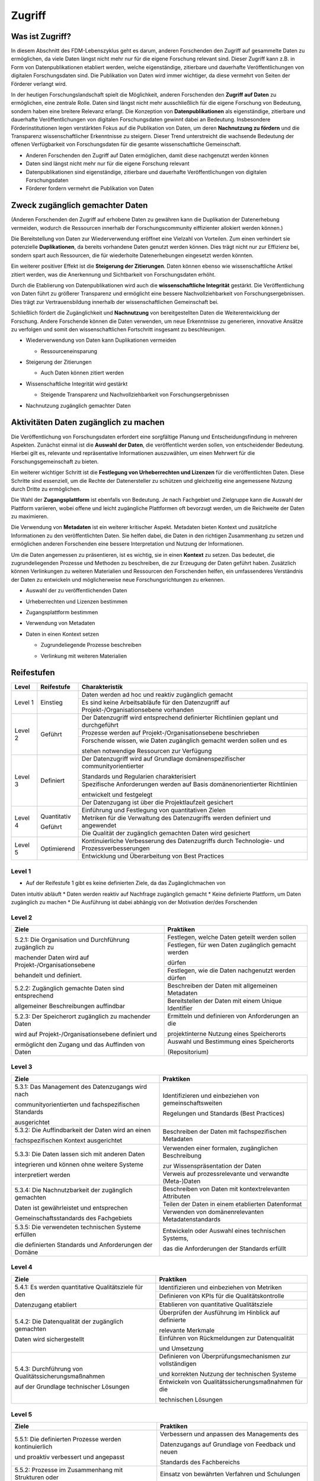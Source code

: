 .. _Zugriff:


##########
Zugriff
##########

*************************
Was ist Zugriff?
*************************

In diesem Abschnitt des FDM-Lebenszyklus geht es darum, anderen Forschenden den Zugriff auf gesammelte Daten zu ermöglichen, da viele Daten längst nicht mehr nur für die eigene Forschung relevant sind. 
Dieser Zugriff kann z.B. in Form von Datenpublikationen etabliert werden, welche eigenständige, zitierbare und dauerhafte Veröffentlichungen von digitalen Forschungsdaten sind. 
Die Publikation von Daten wird immer wichtiger, da diese vermehrt von Seiten der Förderer verlangt wird.


In der heutigen Forschungslandschaft spielt die Möglichkeit, anderen Forschenden den **Zugriff auf Daten** zu ermöglichen, eine zentrale Rolle. Daten sind längst nicht mehr ausschließlich für die eigene Forschung von Bedeutung, sondern haben eine breitere Relevanz erlangt. Die Konzeption von **Datenpublikationen** als eigenständige, zitierbare und dauerhafte Veröffentlichungen von digitalen Forschungsdaten gewinnt dabei an Bedeutung. Insbesondere Förderinstitutionen legen verstärkten Fokus auf die Publikation von Daten, um deren **Nachnutzung zu fördern** und die Transparenz wissenschaftlicher Erkenntnisse zu steigern. Dieser Trend unterstreicht die wachsende Bedeutung der offenen Verfügbarkeit von Forschungsdaten für die gesamte wissenschaftliche Gemeinschaft.


* Anderen Forschenden den Zugriff auf Daten ermöglichen, damit diese nachgenutzt werden können
* Daten sind längst nicht mehr nur für die eigene Forschung relevant
* Datenpublikationen sind eigenständige, zitierbare und dauerhafte Veröffentlichungen von digitalen Forschungsdaten
* Förderer fordern vermehrt die Publikation von Daten
**********************************
Zweck zugänglich gemachter Daten
**********************************
(Anderen Forschenden den Zugriff auf erhobene Daten zu gewähren kann die Duplikation der Datenerhebung vermeiden, wodurch die Ressourcen innerhalb der Forschungscommunity eiffizienter allokiert werden können.)

Die Bereitstellung von Daten zur Wiederverwendung eröffnet eine Vielzahl von Vorteilen. Zum einen verhindert sie potenzielle **Duplikationen**, da bereits vorhandene Daten genutzt werden können. Dies trägt nicht nur zur Effizienz bei, sondern spart auch Ressourcen, die für wiederholte Datenerhebungen eingesetzt werden könnten.

Ein weiterer positiver Effekt ist die **Steigerung der Zitierungen**. Daten können ebenso wie wissenschaftliche Artikel zitiert werden, was die Anerkennung und Sichtbarkeit von Forschungsdaten erhöht.

Durch die Etablierung von Datenpublikationen wird auch die **wissenschaftliche Integrität** gestärkt. Die Veröffentlichung von Daten führt zu größerer Transparenz und ermöglicht eine bessere Nachvollziehbarkeit von Forschungsergebnissen. Dies trägt zur Vertrauensbildung innerhalb der wissenschaftlichen Gemeinschaft bei.

Schließlich fördert die Zugänglichkeit und **Nachnutzung** von bereitgestellten Daten die Weiterentwicklung der Forschung. Andere Forschende können die Daten verwenden, um neue Erkenntnisse zu generieren, innovative Ansätze zu verfolgen und somit den wissenschaftlichen Fortschritt insgesamt zu beschleunigen.



* |  Wiederverwendung von Daten kann Duplikationen vermeiden
  * |  Ressourceneinsparung
* | Steigerung der Zitierungen
  * |  Auch Daten können zitiert werden
* |  Wissenschaftliche Integrität wird gestärkt 
  * |  Steigende Transparenz und Nachvollziehbarkeit von Forschungsergebnissen
* Nachnutzung zugänglich gemachter Daten
*******************************
Aktivitäten Daten zugänglich zu machen
*******************************

Die Veröffentlichung von Forschungsdaten erfordert eine sorgfältige Planung und Entscheidungsfindung in mehreren Aspekten. Zunächst einmal ist die **Auswahl der Daten**, die veröffentlicht werden sollen, von entscheidender Bedeutung. Hierbei gilt es, relevante und repräsentative Informationen auszuwählen, um einen Mehrwert für die Forschungsgemeinschaft zu bieten.

Ein weiterer wichtiger Schritt ist die **Festlegung von Urheberrechten und Lizenzen** für die veröffentlichten Daten. Diese Schritte sind essenziell, um die Rechte der Datenersteller zu schützen und gleichzeitig eine angemessene Nutzung durch Dritte zu ermöglichen.

Die Wahl der **Zugangsplattform** ist ebenfalls von Bedeutung. Je nach Fachgebiet und Zielgruppe kann die Auswahl der Plattform variieren, wobei offene und leicht zugängliche Plattformen oft bevorzugt werden, um die Reichweite der Daten zu maximieren.

Die Verwendung von **Metadaten** ist ein weiterer kritischer Aspekt. Metadaten bieten Kontext und zusätzliche Informationen zu den veröffentlichten Daten. Sie helfen dabei, die Daten in den richtigen Zusammenhang zu setzen und ermöglichen anderen Forschenden eine bessere Interpretation und Nutzung der Informationen.

Um die Daten angemessen zu präsentieren, ist es wichtig, sie in einen **Kontext** zu setzen. Das bedeutet, die zugrundeliegenden Prozesse und Methoden zu beschreiben, die zur Erzeugung der Daten geführt haben. Zusätzlich können Verlinkungen zu weiteren Materialien und Ressourcen den Forschenden helfen, ein umfassenderes Verständnis der Daten zu entwickeln und möglicherweise neue Forschungsrichtungen zu erkennen.



* Auswahl der zu veröffentlichenden Daten
* Urheberrechten und Lizenzen bestimmen
* Zugangsplattform bestimmen
* Verwendung von Metadaten
* |  Daten in einen Kontext setzen
  * |  Zugrundeliegende Prozesse beschreiben
  * |  Verlinkung mit weiteren Materialien
************
Reifestufen
************

+--------+-------------------+----------------------------------------------------------------------------------------------+
| Level  | Reifestufe        | Charakteristik                                                                               |
+========+===================+==============================================================================================+
| Level 1| Einstieg          | Daten werden ad hoc und reaktiv zugänglich gemacht                                           |
|        |                   +----------------------------------------------------------------------------------------------+
|        |                   | Es sind keine Arbeitsabläufe für den Datenzugriff auf Projekt-/Organisationsebene vorhanden  |
+--------+-------------------+----------------------------------------------------------------------------------------------+
| Level 2| Geführt           | Der Datenzugriff wird entsprechend definierter Richtlinien geplant und durchgeführt          |
|        |                   +----------------------------------------------------------------------------------------------+
|        |                   | Prozesse werden auf Projekt-/Organisationsebene beschrieben                                  |
|        |                   +----------------------------------------------------------------------------------------------+
|        |                   | Forschende wissen, wie Daten zugänglich gemacht werden sollen und es                         |
|        |                   |                                                                                              |
|        |                   | stehen notwendige Ressourcen zur Verfügung                                                   |
+--------+-------------------+----------------------------------------------------------------------------------------------+
| Level 3| Definiert         | Der Datenzugriff wird auf Grundlage domänenspezifischer communityorientierter                |
|        |                   |                                                                                              |
|        |                   | Standards und Regularien charakterisiert                                                     |
|        |                   +----------------------------------------------------------------------------------------------+
|        |                   | Spezifische Anforderungen werden auf Basis domänenorientierter Richtlinien                   |
|        |                   |                                                                                              |
|        |                   | entwickelt und festgelegt                                                                    |
|        |                   +----------------------------------------------------------------------------------------------+
|        |                   | Der Datenzugang ist über die Projektlaufzeit gesichert                                       |
+--------+-------------------+----------------------------------------------------------------------------------------------+
| Level 4| Quantitativ       | Einführung und Festlegung von quantitativen Zielen                                           |
|        |                   +----------------------------------------------------------------------------------------------+
|        | Geführt           | Metriken für die Verwaltung des Datenzugriffs werden definiert und angewendet                |
|        |                   +----------------------------------------------------------------------------------------------+
|        |                   | Die Qualität der zugänglich gemachten Daten wird gesichert                                   |
+--------+-------------------+----------------------------------------------------------------------------------------------+
| Level 5| Optimierend       | Kontinuierliche Verbesserung des Datenzugriffs durch Technologie- und Prozessverbesserungen  |
|        |                   +----------------------------------------------------------------------------------------------+
|        |                   | Entwicklung und Überarbeitung von Best Practices                                             |
+--------+-------------------+----------------------------------------------------------------------------------------------+

=========
Level 1
=========
* Auf der Reifestufe 1 gibt es keine definierten Ziele, da das Zugänglichmachen von
Daten intuitiv abläuft
* Daten werden reaktiv auf Nachfrage zugänglich gemacht
* Keine definierte Plattform, um Daten zugänglich zu machen
* Die Ausführung ist dabei abhängig von der Motivation der/des Forschenden

=========
Level 2 
=========

+-------------------------------------------------------+----------------------------------------------------------+
| Ziele                                                 | Praktiken                                                |
+=======================================================+==========================================================+
| 5.2.1: Die Organisation und Durchführung zugänglich zu| Festlegen, welche Daten geteilt werden sollen            |
|                                                       +----------------------------------------------------------+
| machender Daten wird auf Projekt-/Organisationsebene  | Festlegen, für wen Daten zugänglich gemacht werden       |
|                                                       |                                                          |
| behandelt und definiert.                              | dürfen                                                   |
|                                                       +----------------------------------------------------------+
|                                                       | Festlegen, wie die Daten nachgenutzt werden dürfen       |
+-------------------------------------------------------+----------------------------------------------------------+
| 5.2.2: Zugänglich gemachte Daten sind entsprechend    | Beschreiben der Daten mit allgemeinen Metadaten          |
|                                                       +----------------------------------------------------------+
| allgemeiner Beschreibungen auffindbar                 | Bereitstellen der Daten mit einem Unique Identifier      |
+-------------------------------------------------------+----------------------------------------------------------+
| 5.2.3: Der Speicherort zugänglich zu machender Daten  | Ermitteln und definieren von Anforderungen an die        |
|                                                       |                                                          |
| wird auf Projekt-/Organisationsebene definiert und    | projektinterne Nutzung eines Speicherorts                |
|                                                       +----------------------------------------------------------+
| ermöglicht den Zugang und das Auffinden von Daten     | Auswahl und Bestimmung eines Speicherorts                |
|                                                       |                                                          |
|                                                       | (Repositorium)                                           |
+-------------------------------------------------------+----------------------------------------------------------+

 
========
Level 3
========

+-------------------------------------------------------+----------------------------------------------------------+
| Ziele                                                 | Praktiken                                                |
+=======================================================+==========================================================+
| 5.3.1: Das Management des Datenzugangs wird nach      | Identifizieren und einbeziehen von gemeinschaftsweiten   |
|                                                       |                                                          |
| communityorientierten und fachspezifischen Standards  | Regelungen und Standards (Best Practices)                |
|                                                       |                                                          |
| ausgerichtet                                          |                                                          |
+-------------------------------------------------------+----------------------------------------------------------+
| 5.3.2: Die Auffindbarkeit der Daten wird an einen     | Beschreiben der Daten mit fachspezifischen Metadaten     |
|                                                       |                                                          |
| fachspezifischen Kontext ausgerichtet                 |                                                          |
+-------------------------------------------------------+----------------------------------------------------------+
| 5.3.3: Die Daten lassen sich mit anderen Daten        | Verwenden einer formalen, zugänglichen Beschreibung      |
|                                                       |                                                          |
| integrieren und können ohne weitere Systeme           | zur Wissenspräsentation der Daten                        |
|                                                       +----------------------------------------------------------+
| interpretiert werden                                  | Verweis auf prozessrelevante und verwandte (Meta-)Daten  |
+-------------------------------------------------------+----------------------------------------------------------+
| 5.3.4: Die Nachnutzbarkeit der zugänglich gemachten   | Beschreiben von Daten mit kontextrelevanten Attributen   |
|                                                       +----------------------------------------------------------+
| Daten ist gewährleistet und entsprechen               | Teilen der Daten in einem etablierten Datenformat        |
|                                                       +----------------------------------------------------------+
| Gemeinschaftsstandards des Fachgebiets                | Verwenden von domänenrelevanten Metadatenstandards       |
+-------------------------------------------------------+----------------------------------------------------------+
| 5.3.5: Die verwendeten technischen Systeme erfüllen   | Entwickeln oder Auswahl eines technischen Systems,       |
|                                                       |                                                          |
| die definierten Standards und Anforderungen der Domäne| das die Anforderungen der Standards erfüllt              |
+-------------------------------------------------------+----------------------------------------------------------+


=========
Level 4
=========

+-------------------------------------------------------+----------------------------------------------------------+
| Ziele                                                 | Praktiken                                                |
+=======================================================+==========================================================+
| 5.4.1: Es werden quantitative Qualitätsziele für den  | Identifizieren und einbeziehen von Metriken              |
|                                                       +----------------------------------------------------------+
| Datenzugang etabliert                                 | Definieren von KPIs für die Qualitätskontrolle           |
|                                                       +----------------------------------------------------------+
|                                                       | Etablieren von quantitative Qualitätsziele               |
+-------------------------------------------------------+----------------------------------------------------------+
| 5.4.2: Die Datenqualität der zugänglich gemachten     | Überprüfen der Ausführung im Hinblick auf definierte     |
|                                                       |                                                          |
| Daten wird sichergestellt                             | relevante Merkmale                                       |
|                                                       +----------------------------------------------------------+
|                                                       | Einführen von Rückmeldungen zur Datenqualität            | 
|                                                       |                                                          |
|                                                       | und Umsetzung                                            |
+-------------------------------------------------------+----------------------------------------------------------+
| 5.4.3: Durchführung von Qualitätssicherungsmaßnahmen  | Definieren von Überprüfungsmechanismen zur vollständigen |
|                                                       |                                                          |
| auf der Grundlage technischer Lösungen                | und korrekten Nutzung der technischen Systeme            |
|                                                       +----------------------------------------------------------+
|                                                       | Entwickeln von Qualitätssicherungsmaßnahmen für die      |
|                                                       |                                                          |
|                                                       | technischen Lösungen                                     |
+-------------------------------------------------------+----------------------------------------------------------+

  
=========
Level 5
=========

+-------------------------------------------------------+----------------------------------------------------------+
| Ziele                                                 | Praktiken                                                |
+=======================================================+==========================================================+
| 5.5.1: Die definierten Prozesse werden kontinuierlich | Verbessern und anpassen des Managements des              |
|                                                       |                                                          |
| und proaktiv verbessert und angepasst                 | Datenzugangs auf Grundlage von Feedback und neuen        |
|                                                       |                                                          |
|                                                       | Standards des Fachbereichs                               |
+-------------------------------------------------------+----------------------------------------------------------+
| 5.5.2: Prozesse im Zusammenhang mit Strukturen oder   | Einsatz von bewährten Verfahren und Schulungen           |
|                                                       |                                                          |
| Plänen, Schulungen und bewährten Verfahren werden     | Ständiger Austausch mit der Community und Umsetzung      |
|                                                       +----------------------------------------------------------+
| entwickelt und kontinuierlich angepasst               | neuer Standards                                          |
+-------------------------------------------------------+----------------------------------------------------------+
| 5.5.3: Die Technologien, die den Datenzugang          | Entwickeln und nutzen neuer technischer Standards        |
|                                                       |                                                          |
| ermöglichen, werden regelmäßig bewertet und           | Austausch und Entwickelung technischer Systeme in der    |
|                                                       +----------------------------------------------------------+
| Verbesserungen werden umgesetzt.                      | fachspezifischen Community                               |
+-------------------------------------------------------+----------------------------------------------------------+


***************************
Weiterführende Materialien
***************************

Auf der Internetseite
`Forschungsdaten.info <https://forschungsdaten.info/themen/veroeffentlichen-und-archivieren/>`_
sind weiterführende Informationen zu finden.

`NFDI4Ing Trainingsmaterialien Daten teilen und publizieren: <https://git.rwth-aachen.de/nfdi4ing/education/data-life-cycle/-/blob/main/NFDI4Ing_Training_DLC_4_Daten_teilen_und_publizieren.pdf>`_

`DataWiz (2017): Best Practices of Data Publication. Version Draft 0.2. <https://datawizkb.leibniz-psychology.org/index.php/tools-and-resources/checklists-and-guidance/>`_

`GO-FAIR <https://www.go-fair.org/wp-content/uploads/2022/01/FAIRPrinciples_overview.pdf>`_
